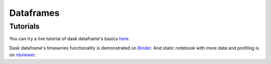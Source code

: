 Dataframes
==========

Tutorials
---------

You can try a live tutorial of dask dataframe's basics `here
<http://mybinder.org/repo/dask/dask-examples/dask-dataframe-basics.ipynb>`_.

Dask dataframe's timeseries functionality is demonstrated on `Binder
<http://mybinder.org/repo/dask/dask-examples/time-series-binder.ipynb>`_. And
static notebook with more data and profiling is on `nbviewer
<http://nbviewer.ipython.org/github/dask/dask-examples/blob/master/time-series.ipynb>`_.
